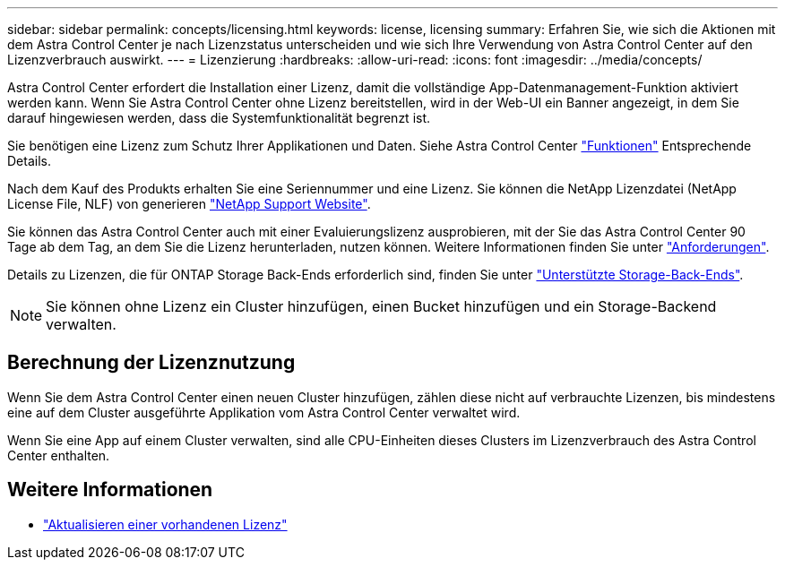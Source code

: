 ---
sidebar: sidebar 
permalink: concepts/licensing.html 
keywords: license, licensing 
summary: Erfahren Sie, wie sich die Aktionen mit dem Astra Control Center je nach Lizenzstatus unterscheiden und wie sich Ihre Verwendung von Astra Control Center auf den Lizenzverbrauch auswirkt. 
---
= Lizenzierung
:hardbreaks:
:allow-uri-read: 
:icons: font
:imagesdir: ../media/concepts/


[role="lead"]
Astra Control Center erfordert die Installation einer Lizenz, damit die vollständige App-Datenmanagement-Funktion aktiviert werden kann. Wenn Sie Astra Control Center ohne Lizenz bereitstellen, wird in der Web-UI ein Banner angezeigt, in dem Sie darauf hingewiesen werden, dass die Systemfunktionalität begrenzt ist.

Sie benötigen eine Lizenz zum Schutz Ihrer Applikationen und Daten. Siehe Astra Control Center link:../concepts/intro.html["Funktionen"] Entsprechende Details.

Nach dem Kauf des Produkts erhalten Sie eine Seriennummer und eine Lizenz. Sie können die NetApp Lizenzdatei (NetApp License File, NLF) von generieren https://mysupport.netapp.com["NetApp Support Website"^].

Sie können das Astra Control Center auch mit einer Evaluierungslizenz ausprobieren, mit der Sie das Astra Control Center 90 Tage ab dem Tag, an dem Sie die Lizenz herunterladen, nutzen können. Weitere Informationen finden Sie unter link:../get-started/requirements.html["Anforderungen"].

Details zu Lizenzen, die für ONTAP Storage Back-Ends erforderlich sind, finden Sie unter link:../get-started/requirements.html["Unterstützte Storage-Back-Ends"].


NOTE: Sie können ohne Lizenz ein Cluster hinzufügen, einen Bucket hinzufügen und ein Storage-Backend verwalten.



== Berechnung der Lizenznutzung

Wenn Sie dem Astra Control Center einen neuen Cluster hinzufügen, zählen diese nicht auf verbrauchte Lizenzen, bis mindestens eine auf dem Cluster ausgeführte Applikation vom Astra Control Center verwaltet wird.

Wenn Sie eine App auf einem Cluster verwalten, sind alle CPU-Einheiten dieses Clusters im Lizenzverbrauch des Astra Control Center enthalten.



== Weitere Informationen

* link:../use/update-licenses.html["Aktualisieren einer vorhandenen Lizenz"]

